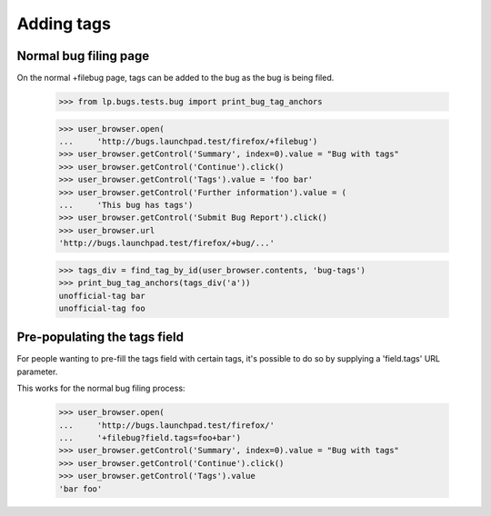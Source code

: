 Adding tags
===========


Normal bug filing page
----------------------

On the normal +filebug page, tags can be added to the bug as the bug
is being filed.

    >>> from lp.bugs.tests.bug import print_bug_tag_anchors

    >>> user_browser.open(
    ...     'http://bugs.launchpad.test/firefox/+filebug')
    >>> user_browser.getControl('Summary', index=0).value = "Bug with tags"
    >>> user_browser.getControl('Continue').click()
    >>> user_browser.getControl('Tags').value = 'foo bar'
    >>> user_browser.getControl('Further information').value = (
    ...     'This bug has tags')
    >>> user_browser.getControl('Submit Bug Report').click()
    >>> user_browser.url
    'http://bugs.launchpad.test/firefox/+bug/...'

    >>> tags_div = find_tag_by_id(user_browser.contents, 'bug-tags')
    >>> print_bug_tag_anchors(tags_div('a'))
    unofficial-tag bar
    unofficial-tag foo


Pre-populating the tags field
-----------------------------

For people wanting to pre-fill the tags field with certain tags, it's
possible to do so by supplying a 'field.tags' URL parameter.

This works for the normal bug filing process:

    >>> user_browser.open(
    ...     'http://bugs.launchpad.test/firefox/'
    ...     '+filebug?field.tags=foo+bar')
    >>> user_browser.getControl('Summary', index=0).value = "Bug with tags"
    >>> user_browser.getControl('Continue').click()
    >>> user_browser.getControl('Tags').value
    'bar foo'

